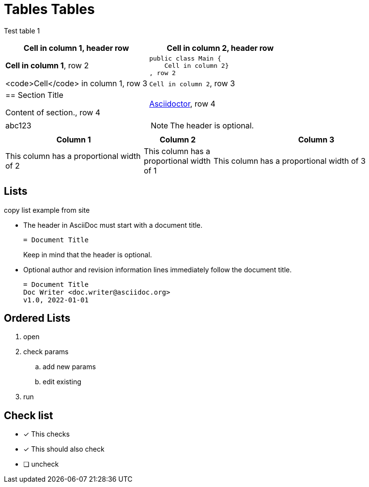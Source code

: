 = Tables Tables


Test table 1 

[cols="1,1a"]
|===
|*Cell in column 1*, header row |Cell in column 2, header row

|**Cell in column 1**, row 2
|
[source,java]
----
public class Main {
    Cell in column 2}
, row 2

|<code>Cell</code> in column 1, row 3
|`Cell in column 2`, row 3

|== Section Title

Content of section., row 4
|https://asciidoctor.org[Asciidoctor], row 4
|abc123 
| NOTE: The header is optional.
|Can it be uneven? 
|===


[cols="2,1,3"]
|===
|Column 1 |Column 2 |Column 3

|This column has a proportional width of 2
|This column has a proportional width of 1
|This column has a proportional width of 3
|===



== Lists

copy list example from site

* The header in AsciiDoc must start with a document title.
+
----
= Document Title
----
+
Keep in mind that the header is optional.

* Optional author and revision information lines immediately follow the document title.
+
----
= Document Title
Doc Writer <doc.writer@asciidoc.org>
v1.0, 2022-01-01
----

== Ordered Lists

. open
. check params
.. add new params
.. edit existing
. run


== Check list


* [*] This checks
* [x] This should also check
* [ ] uncheck